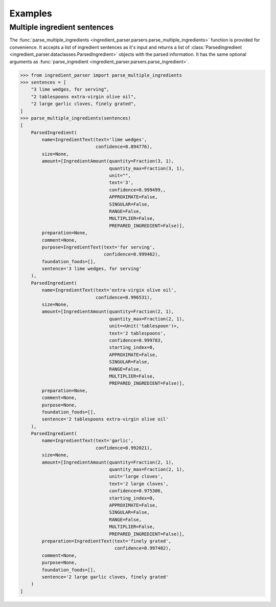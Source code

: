 Examples
========

Multiple ingredient sentences
~~~~~~~~~~~~~~~~~~~~~~~~~~~~~

The :func:`parse_multiple_ingredients <ingredient_parser.parsers.parse_multiple_ingredients>` function is provided for convenience. It accepts a list of ingredient sentences as it's input and returns a list of :class:`ParsedIngredient <ingredient_parser.dataclasses.ParsedIngredient>` objects with the parsed information. It has the same optional arguments as :func:`parse_ingredient <ingredient_parser.parsers.parse_ingredient>`.

.. code:: python

    >>> from ingredient_parser import parse_multiple_ingredients
    >>> sentences = [
        "3 lime wedges, for serving",
        "2 tablespoons extra-virgin olive oil",
        "2 large garlic cloves, finely grated",
    ]
    >>> parse_multiple_ingredients(sentences)
    [
        ParsedIngredient(
            name=IngredientText(text='lime wedges',
                                confidence=0.894776),
            size=None,
            amount=[IngredientAmount(quantity=Fraction(3, 1),
                                     quantity_max=Fraction(3, 1),
                                     unit="",
                                     text='3',
                                     confidence=0.999499,,
                                     APPROXIMATE=False,
                                     SINGULAR=False,
                                     RANGE=False,
                                     MULTIPLIER=False,
                                     PREPARED_INGREDIENT=False)],
            preparation=None,
            comment=None,
            purpose=IngredientText(text='for serving',
                                   confidence=0.999462),
            foundation_foods=[],
            sentence='3 lime wedges, for serving'
        ),
        ParsedIngredient(
            name=IngredientText(text='extra-virgin olive oil',
                                confidence=0.996531),
            size=None,
            amount=[IngredientAmount(quantity=Fraction(2, 1),
                                     quantity_max=Fraction(2, 1),
                                     unit=<Unit('tablespoon')>,
                                     text='2 tablespoons',
                                     confidence=0.999783,
                                     starting_index=0,
                                     APPROXIMATE=False,
                                     SINGULAR=False,
                                     RANGE=False,
                                     MULTIPLIER=False,
                                     PREPARED_INGREDIENT=False)],
            preparation=None,
            comment=None,
            purpose=None,
            foundation_foods=[],
            sentence='2 tablespoons extra-virgin olive oil'
        ),
        ParsedIngredient(
            name=IngredientText(text='garlic',
                                confidence=0.992021),
            size=None,
            amount=[IngredientAmount(quantity=Fraction(2, 1),
                                     quantity_max=Fraction(2, 1),
                                     unit='large cloves',
                                     text='2 large cloves',
                                     confidence=0.975306,
                                     starting_index=0,
                                     APPROXIMATE=False,
                                     SINGULAR=False,
                                     RANGE=False,
                                     MULTIPLIER=False,
                                     PREPARED_INGREDIENT=False)],
            preparation=IngredientText(text='finely grated',
                                       confidence=0.997482),
            comment=None,
            purpose=None,
            foundation_foods=[],
            sentence='2 large garlic cloves, finely grated'
        )
    ]
